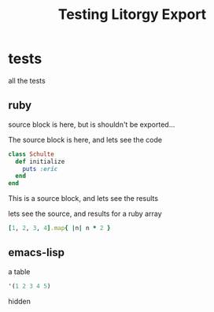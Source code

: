 #+TITLE: Testing Litorgy Export
#+OPTIONS: toc:nil ^:nil


* tests

all the tests

** ruby

source block is here, but is shouldn't be exported...

#+begin_src ruby :results silent :exports none
class Schulte
  def initialize
    puts :eric
  end
end
#+end_src

The source block is here, and lets see the code

#+begin_src ruby :results silent :exports code
class Schulte
  def initialize
    puts :eric
  end
end
#+end_src

This is a source block, and lets see the results
#+begin_src ruby :exports results :results replace
:the_results
#+end_src

lets see the source, and results for a ruby array
#+begin_src ruby :results replace
[1, 2, 3, 4].map{ |n| n * 2 }
#+end_src


** emacs-lisp

a table

#+begin_src emacs-lisp
'(1 2 3 4 5)
#+end_src

hidden

#+begin_src emacs-lisp :exports none :results silent
9
#+end_src

